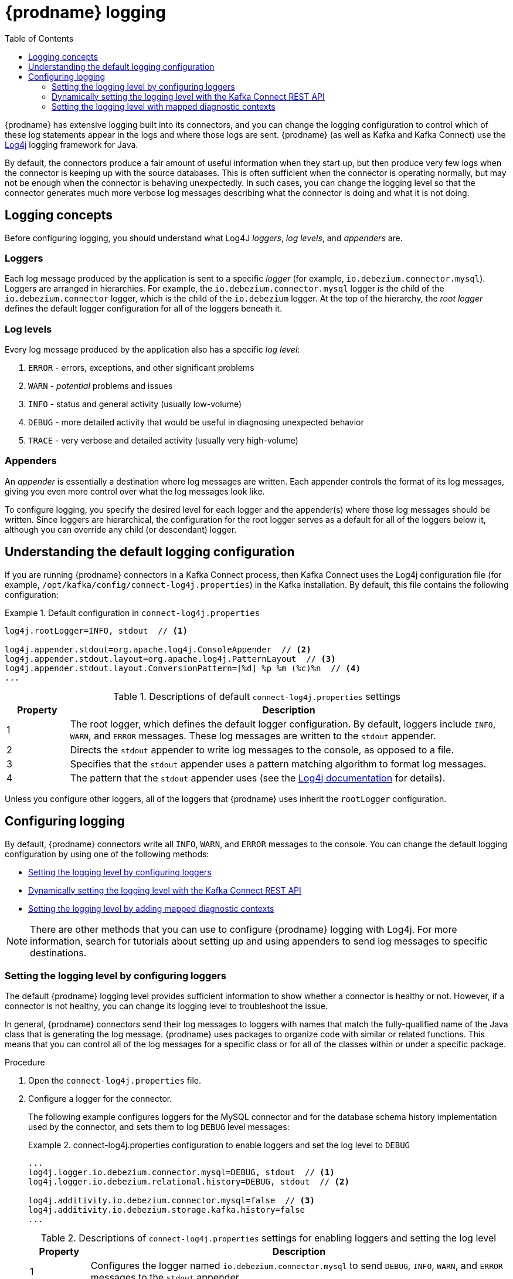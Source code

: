 // Category: debezium-using
// Type: assembly
// ModuleID: debezium-logging
[id="debezium-logging"]
= {prodname} logging

:linkattrs:
:icons: font
:source-highlighter: highlight.js
:toc:
:toc-placement: macro

toc::[]

{prodname} has extensive logging built into its connectors,
and you can change the logging configuration to control which of these log statements appear in the logs
and where those logs are sent.
{prodname} (as well as Kafka and Kafka Connect) use the https://logging.apache.org/log4j/1.2/[Log4j] logging framework for Java.

By default, the connectors produce a fair amount of useful information when they start up,
but then produce very few logs when the connector is keeping up with the source databases.
This is often sufficient when the connector is operating normally,
but may not be enough when the connector is behaving unexpectedly.
In such cases, you can change the logging level so that the connector generates much more verbose log messages describing what the connector is doing and what it is not doing.

// Type: concept
// ModuleID: debezium-logging-concepts
// Title: {prodname} logging concepts
[id="logging-concepts"]
== Logging concepts

Before configuring logging, you should understand what Log4J _loggers_, _log levels_, and _appenders_ are.

[discrete]
=== Loggers

Each log message produced by the application is sent to a specific _logger_
(for example, `io.debezium.connector.mysql`).
Loggers are arranged in hierarchies.
For example, the `io.debezium.connector.mysql` logger is the child of the `io.debezium.connector` logger,
which is the child of the `io.debezium` logger.
At the top of the hierarchy,
the _root logger_ defines the default logger configuration for all of the loggers beneath it.

[discrete]
=== Log levels

Every log message produced by the application also has a specific _log level_:

1. `ERROR` - errors, exceptions, and other significant problems
2. `WARN` - _potential_ problems and issues
3. `INFO` - status and general activity (usually low-volume)
4. `DEBUG` - more detailed activity that would be useful in diagnosing unexpected behavior
5. `TRACE` - very verbose and detailed activity (usually very high-volume)

[discrete]
=== Appenders

An _appender_ is essentially a destination where log messages are written.
Each appender controls the format of its log messages,
giving you even more control over what the log messages look like.

To configure logging, you specify the desired level for each logger and the appender(s) where those log messages should be written. Since loggers are hierarchical, the configuration for the root logger serves as a default for all of the loggers below it, although you can override any child (or descendant) logger.


// Type: concept
// ModuleID: default-debezium-logging-configuration
// Title: Default {prodname} logging configuration
[id="understanding-default-logging-configuration"]
== Understanding the default logging configuration

If you are running {prodname} connectors in a Kafka Connect process,
then Kafka Connect uses the Log4j configuration file (for example, `/opt/kafka/config/connect-log4j.properties`) in the Kafka installation.
By default, this file contains the following configuration:

.Default configuration in `connect-log4j.properties`
====
[source,properties,options="nowrap"]
----
log4j.rootLogger=INFO, stdout  // <1>

log4j.appender.stdout=org.apache.log4j.ConsoleAppender  // <2>
log4j.appender.stdout.layout=org.apache.log4j.PatternLayout  // <3>
log4j.appender.stdout.layout.ConversionPattern=[%d] %p %m (%c)%n  // <4>
...
----
====
.Descriptions of default `connect-log4j.properties` settings
[cols="1,7",options="header",subs="+attributes"]
|===
|Property |Description

|1
|The root logger, which defines the default logger configuration.
By default, loggers include `INFO`, `WARN`, and `ERROR` messages.
These log messages are written to the `stdout` appender.

|2
|Directs the `stdout` appender to write log messages to the console, as opposed to a file.

|3
|Specifies that the `stdout` appender uses a pattern matching algorithm to format log messages.

|4
|The pattern that the `stdout` appender uses (see the https://logging.apache.org/log4j/1.2/apidocs/org/apache/log4j/PatternLayout.html[Log4j documentation] for details).

|===

Unless you configure other loggers,
all of the loggers that {prodname} uses inherit the `rootLogger` configuration.


// Type: assembly
// ModuleID: configuring-debezium-logging
// Title: Configuring {prodname} logging
[id="configuring-logging"]
== Configuring logging

By default, {prodname} connectors write all `INFO`, `WARN`, and `ERROR` messages to the console.
You can change the default logging configuration by using one of the following methods:

* xref:changing-logging-level[Setting the logging level by configuring loggers]
* xref:setting-the-logging-level-with-the-kafka-connect-rest-api[Dynamically setting the logging level with the Kafka Connect REST API]
* xref:adding-mapped-diagnostic-contexts[Setting the logging level by adding mapped diagnostic contexts]

[NOTE]
====
There are other methods that you can use to configure {prodname} logging with Log4j.
For more information, search for tutorials about setting up and using appenders to send log messages to specific destinations.
====

// Type: procedure
// ModuleID: changing-the-debezium-logging-level
// Title: Changing the {prodname} logging level by configuring loggers
[id="changing-logging-level"]
=== Setting the logging level by configuring loggers

The default {prodname} logging level provides sufficient information to show whether a connector is healthy or not.
However, if a connector is not healthy, you can change its logging level to troubleshoot the issue.

In general, {prodname} connectors send their log messages to loggers with names that match the fully-qualified name of the Java class that is generating the log message.
{prodname} uses packages to organize code with similar or related functions.
This means that you can control all of the log messages for a specific class or for all of the classes within or under a specific package.

.Procedure

. Open the `connect-log4j.properties` file.

. Configure a logger for the connector.
+
The following example configures loggers for the MySQL connector and for the database schema history implementation used by the connector,
and sets them to log `DEBUG` level messages: +
+
.connect-log4j.properties configuration to enable loggers and set the log level to `DEBUG`
====
[source,properties,options="nowrap"]
----
...
log4j.logger.io.debezium.connector.mysql=DEBUG, stdout  // <1>
log4j.logger.io.debezium.relational.history=DEBUG, stdout  // <2>

log4j.additivity.io.debezium.connector.mysql=false  // <3>
log4j.additivity.io.debezium.storage.kafka.history=false
...
----
====
+
.Descriptions of `connect-log4j.properties` settings for enabling loggers and setting the log level
[cols="1,7",options="header",subs="+attributes"]
|===
|Property |Description

|1
|Configures the logger named `io.debezium.connector.mysql` to send `DEBUG`, `INFO`, `WARN`, and `ERROR` messages to the `stdout` appender.

|2
|Configures the logger named `io.debezium.relational.history` to send `DEBUG`, `INFO`, `WARN`, and `ERROR` messages to the `stdout` appender.

|3
|This pair of `log4j.additivity.io` entries disable https://logging.apache.org/log4j/2.x/manual/configuration.html#additivity[additivity].
If you use multiple appenders, set `additivity` values to `false` to prevent duplicate log messages from being sent to the appenders of the parent loggers.

|===

. If necessary, change the logging level for a specific subset of the classes within the connector.
+
Increasing the logging level for the entire connector increases the log verbosity,
which can make it difficult to understand what is happening.
In these cases,
you can change the logging level just for the subset of classes that are related to the issue that you are troubleshooting.

.. Set the connector's logging level to either `DEBUG` or `TRACE`.

.. Review the connector's log messages.
+
Find the log messages that are related to the issue that you are troubleshooting.
The end of each log message shows the name of the Java class that produced the message.

.. Set the connector's logging level back to `INFO`.

.. Configure a logger for each Java class that you identified.
+
For example, consider a scenario in which you are unsure why the MySQL connector is skipping some events when it is processing the binlog.
Rather than turn on `DEBUG` or `TRACE` logging for the entire connector,
you can keep the connector's logging level at `INFO` and then configure `DEBUG` or `TRACE` on just the class that is reading the binlog:
+
.connect-log4j.properties configuration that enables `DEBUG` logging for the `BinlogReader` class
====
[source,properties,options="nowrap"]
----
...
log4j.logger.io.debezium.connector.mysql=INFO, stdout
log4j.logger.io.debezium.connector.mysql.BinlogReader=DEBUG, stdout
log4j.logger.io.debezium.relational.history=INFO, stdout

log4j.additivity.io.debezium.connector.mysql=false
log4j.additivity.io.debezium.storage.kafka.history=false
log4j.additivity.io.debezium.connector.mysql.BinlogReader=false
...
----
====

// Type: procedure
// ModuleID: setting-the-debezium-logging-level-with-the-kafka-connect-rest-api
// Title: Dynamically changing the {prodname} logging level with the Kafka Connect API
[id="setting-the-logging-level-with-the-kafka-connect-rest-api"]
=== Dynamically setting the logging level with the Kafka Connect REST API

You can use the Kafka Connect REST API to set logging levels for a connector dynamically at runtime.
Unlike log level changes that you set in `connect-log4j.properties`, changes that you make via the API take effect immediately, and do not require you to restart the worker.

The log level setting that you specify in the API applies only to the worker at the endpoint that receives the request.
The log levels of other workers in the cluster remain unchanged.

The specified level is not persisted after the worker restarts.
To make persistent changes to the logging level, set the log level in `connect-log4j.properties` by xref:changing-logging-level[configuring loggers] or xref:adding-mapped-diagnostic-contexts[adding mapped diagnostic contexts].

.Procedure

* Set the log level by sending a PUT request to the `admin/loggers` endpoint that specifies the following information:
** The package for which you want to change the log level.
** The log level that you want to set.
+
[source,shell,subs="+attributes,+quotes", options="nowrap"]
----
curl -s -X PUT -H "Content-Type:application/json" http://localhost:8083/admin/loggers/io.debezium.connector._<connector_package>_ -d '{"level": "_<log_level>_"}'
----
+
For example, to log debug information for a {prodname} MySQL connector, send the following request to Kafka Connect:
+
[source,shell,options="nowrap"]
----
curl -s -X PUT -H "Content-Type:application/json" http://localhost:8083/admin/loggers/io.debezium.connector.mysql -d '{"level": "DEBUG"}'
----

// Type: procedure
// ModuleID: adding-debezium-mapped-diagnostic-contexts
// Title: Changing the {prodname} logging levely by adding mapped diagnostic contexts
[id="adding-mapped-diagnostic-contexts"]
=== Setting the logging level with mapped diagnostic contexts

Most {prodname} connectors (and the Kafka Connect workers) use multiple threads to perform different activities.
This can make it difficult to look at a log file and find only those log messages for a particular logical activity.
To make the log messages easier to find,
{prodname} provides several _mapped diagnostic contexts_ (MDC) that provide additional information for each thread.

{prodname} provides the following MDC properties:

`dbz.connectorType`::
A short alias for the type of connector.
For example, `MySql`, `Mongo`, `Postgres`, and so on.
All threads associated with the same _type_ of connector use the same value,
so you can use this to find all log messages produced by a given type of connector.

`dbz.connectorName`::
The name of the connector or database server as defined in the connector's configuration.
For example `products`, `serverA`, and so on.
All threads associated with a specific _connector instance_ use the same value,
so you can find all of the log messages produced by a specific connector instance.

`dbz.connectorContext`::
A short name for an activity running as a separate thread running within the connector's task.
For example, `main`, `binlog`, `snapshot`, and so on.
In some cases, when a connector assigns threads to specific resources (such as a table or collection),
the name of that resource could be used instead.
Each thread associated with a connector would use a distinct value,
so you can find all of the log messages associated with this particular activity.

To enable MDC for a connector,
you configure an appender in the `connect-log4j.properties` file.

.Procedure

. Open the `connect-log4j.properties` file.

. Configure an appender to use any of the supported {prodname} MDC properties.
In the following example, the `stdout` appender is configured to use these MDC properties.
+
.connect-log4j.properties configuration that sets the `stdout` appender to use MDC properties
====
[source,properties,options="nowrap"]
----
...
log4j.appender.stdout.layout.ConversionPattern=%d{ISO8601} %-5p  %X{dbz.connectorType}|%X{dbz.connectorName}|%X{dbz.connectorContext}  %m   [%c]%n
...
----
====
The configuration in the preceding example produces log messages similar to the ones in the following output:
+
[source,shell,options="nowrap"]
----
...
2017-02-07 20:49:37,692 INFO   MySQL|dbserver1|snapshot  Starting snapshot for jdbc:mysql://mysql:3306/?useInformationSchema=true&nullCatalogMeansCurrent=false&useSSL=false&useUnicode=true&characterEncoding=UTF-8&characterSetResults=UTF-8&zeroDateTimeBehavior=convertToNull with user 'debezium'   [io.debezium.connector.mysql.SnapshotReader]
2017-02-07 20:49:37,696 INFO   MySQL|dbserver1|snapshot  Snapshot is using user 'debezium' with these MySQL grants:   [io.debezium.connector.mysql.SnapshotReader]
2017-02-07 20:49:37,697 INFO   MySQL|dbserver1|snapshot  GRANT SELECT, RELOAD, SHOW DATABASES, REPLICATION SLAVE, REPLICATION CLIENT ON *.* TO 'debezium'@'%'   [io.debezium.connector.mysql.SnapshotReader]
...
----

Each line in the log includes the connector type (for example, `MySQL`), the name of the connector (for example, `dbserver1`), and the activity of the thread (for example, `snapshot`).

ifdef::product[]

// Category: debezium-using
// Type: concept
[id="debezium-logging-on-openshift"]
== {prodname} logging on OpenShift

If you are using {prodname} on OpenShift, you can use the Kafka Connect loggers to configure the {prodname} loggers and logging levels.
For more information about configuring logging properties in a Kafka Connect schema, see link:{LinkDeployManageStreamsOpenShift}#external-logging_str[{NameDeployManageStreamsOpenShift}].

endif::product[]


ifdef::community[]

[id="configuring-log-level-docker"]
== Configuring the log level in the {prodname} container images

The {prodname} container images for Kafka and Kafka Connect all set up their `log4j.properties` file to configure the Debezium-related loggers.
All log messages are sent to the Docker container's console (and thus the Docker logs).
The log messages are also written to files under the `/kafka/logs` directory.

The containers use a `LOG_LEVEL` environment variable to set the log level for the root logger.
You can use this environment variable to set the log level for the service running in the container.
When you start the container and set the value of this environment variable to a log level (for example, `-e LOG_LEVEL=DEBUG`),
all of the code within the container then uses that log level.

There is also an option to override other log4j properties.  If you want to configure `log4j.rootLogger`
differently, then use the environment variable `CONNECT_LOG4J_LOGGERS`. For example to log only to stdout
(without `appender`), you can use `CONNECT_LOG4J_LOGGERS=INFO, stdout`. You can also set other supported
log4j environment variables with the CONNECT_LOG4J prefix, which will be mapped to properties in the `log4j.properties`
file by removing the `CONNECT_` prefix, lowercasing all characters, and converting all '_' characters to '.'.

If you need more control over the logging configuration,
create a new container image that is based on ours,
except that in your `Dockerfile`, copy your own `log4j.properties` file into the image.
For example:

.Dockerfile
[source,dockerfile,options="nowrap"]
----
...
COPY log4j.properties $KAFKA_HOME/config/log4j.properties
...
----
endif::community[]
